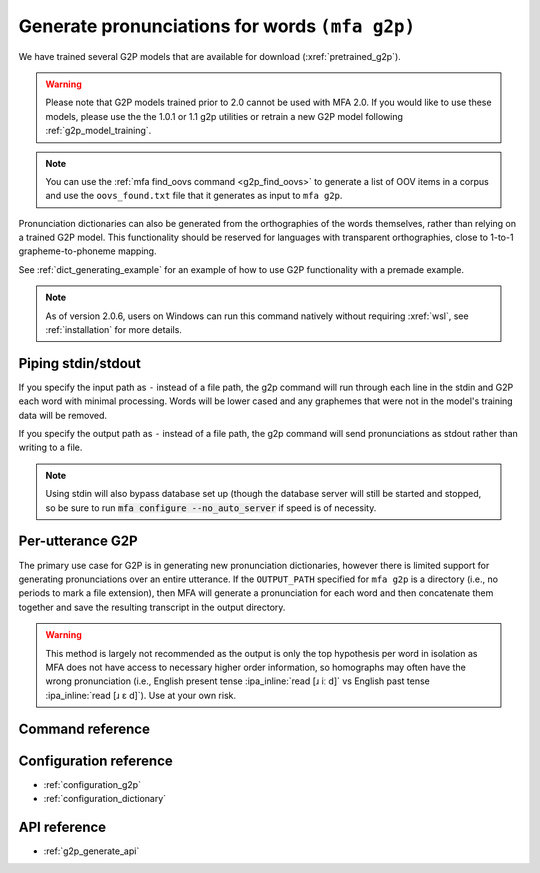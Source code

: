 

.. _g2p_dictionary_generating:

Generate pronunciations for words ``(mfa g2p)``
===============================================

We have trained several G2P models that are available for download (:xref:`pretrained_g2p`).

.. warning::

   Please note that G2P models trained prior to 2.0 cannot be used with MFA 2.0.  If you would like to use
   these models, please use the the 1.0.1 or 1.1 g2p utilities or retrain a new G2P model following
   :ref:`g2p_model_training`.

.. note::

   You can use the :ref:`mfa find_oovs command <g2p_find_oovs>` to generate a list of OOV items in a corpus and use the ``oovs_found.txt`` file that it generates as input to ``mfa g2p``.


Pronunciation dictionaries can also be generated from the orthographies of the words themselves, rather than relying on
a trained G2P model.  This functionality should be reserved for languages with transparent orthographies, close to 1-to-1
grapheme-to-phoneme mapping.

See :ref:`dict_generating_example` for an example of how to use G2P functionality with a premade example.

.. note::

   As of version 2.0.6, users on Windows can run this command natively without requiring :xref:`wsl`, see :ref:`installation` for more details.

Piping stdin/stdout
-------------------

If you specify the input path as ``-`` instead of a file path, the g2p command will run through each line in the stdin and G2P each word with minimal processing.  Words will be lower cased and any graphemes that were not in the model's training data will be removed.

If you specify the output path as ``-`` instead of a file path, the g2p command will send pronunciations as stdout rather than writing to a file.

.. note::

   Using stdin will also bypass database set up (though the database server will still be started and stopped, so be sure to run :code:`mfa configure --no_auto_server` if speed is of necessity.

Per-utterance G2P
-----------------

The primary use case for G2P is in generating new pronunciation dictionaries, however there is limited support for generating pronunciations over an entire utterance.  If the ``OUTPUT_PATH`` specified for ``mfa g2p`` is a directory (i.e., no periods to mark a file extension), then MFA will generate a pronunciation for each word and then concatenate them together and save the resulting transcript in the output directory.

.. warning::

   This method is largely not recommended as the output is only the top hypothesis per word in isolation as MFA does not have access to necessary higher order information, so homographs may often have the wrong pronunciation (i.e., English present tense :ipa_inline:`read [ɹ iː d]` vs English past tense :ipa_inline:`read [ɹ ɛ d]`). Use at your own risk.

Command reference
-----------------

.. click:: montreal_forced_aligner.command_line.g2p:g2p_cli
   :prog: mfa g2p
   :nested: full

Configuration reference
-----------------------

- :ref:`configuration_g2p`
- :ref:`configuration_dictionary`

API reference
-------------

- :ref:`g2p_generate_api`
